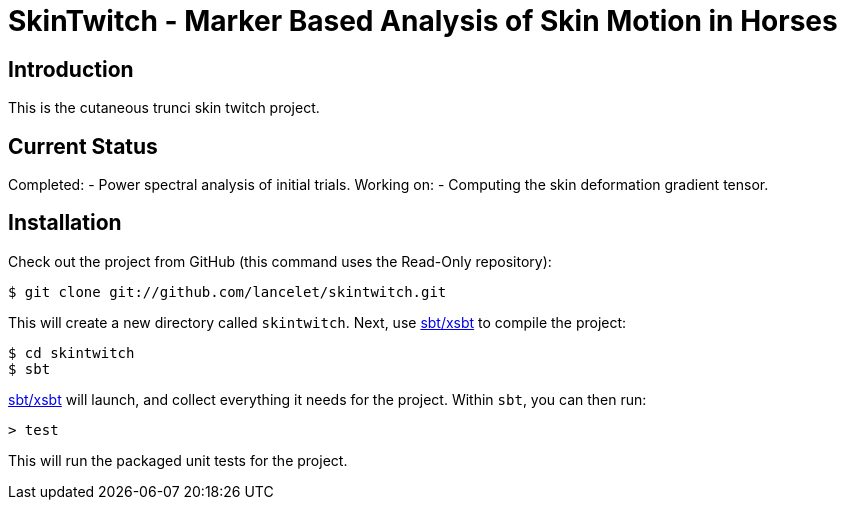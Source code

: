 = SkinTwitch - Marker Based Analysis of Skin Motion in Horses =

== Introduction ==

This is the cutaneous trunci skin twitch project.

== Current Status ==

Completed:
  - Power spectral analysis of initial trials.
Working on:
  - Computing the skin deformation gradient tensor.
  
== Installation ==

Check out the project from GitHub (this command uses the Read-Only
repository):

  $ git clone git://github.com/lancelet/skintwitch.git

This will create a new directory called `skintwitch`.  Next, use
https://github.com/harrah/xsbt[sbt/xsbt] to compile the project:

  $ cd skintwitch
  $ sbt

https://github.com/harrah/xsbt[sbt/xsbt] will launch, and collect
everything it needs for the project.  Within `sbt`, you can then run:

  > test

This will run the packaged unit tests for the project.
